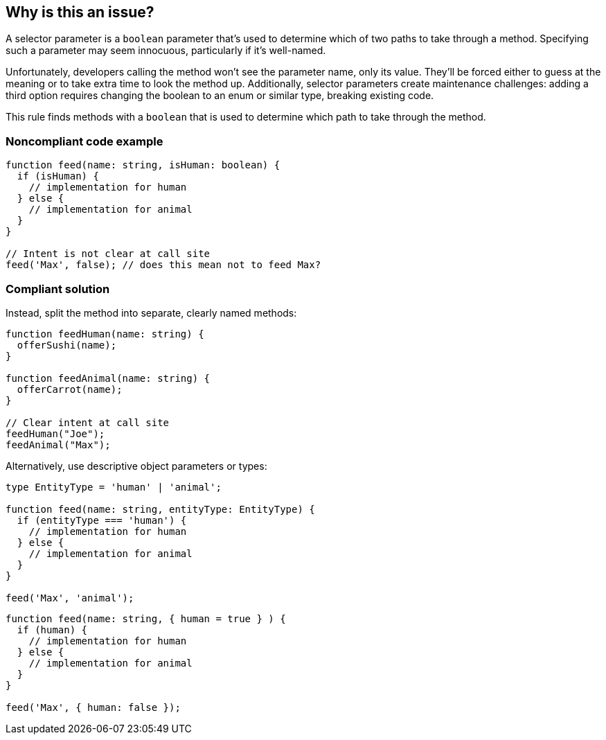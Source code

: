 == Why is this an issue?

A selector parameter is a ``++boolean++`` parameter that's used to determine which of two paths to take through a method. Specifying such a parameter may seem innocuous, particularly if it's well-named.


Unfortunately, developers calling the method won't see the parameter name, only its value. They'll be forced either to guess at the meaning or to take extra time to look the method up. Additionally, selector parameters create maintenance challenges: adding a third option requires changing the boolean to an enum or similar type, breaking existing code.

This rule finds methods with a ``++boolean++`` that is used to determine which path to take through the method.

=== Noncompliant code example

[source,text,typescript]
----
function feed(name: string, isHuman: boolean) {
  if (isHuman) {
    // implementation for human
  } else {
    // implementation for animal
  }
}

// Intent is not clear at call site
feed('Max', false); // does this mean not to feed Max?
----

=== Compliant solution

Instead, split the method into separate, clearly named methods:

[source,text,javascript]
----
function feedHuman(name: string) {
  offerSushi(name);
}

function feedAnimal(name: string) {
  offerCarrot(name);
}

// Clear intent at call site
feedHuman("Joe");
feedAnimal("Max");
----

Alternatively, use descriptive object parameters or types:

[source,text,typescript]
----
type EntityType = 'human' | 'animal';

function feed(name: string, entityType: EntityType) {
  if (entityType === 'human') {
    // implementation for human
  } else {
    // implementation for animal
  }
}

feed('Max', 'animal');
----
[source,text,javascript]
----
function feed(name: string, { human = true } ) {
  if (human) {
    // implementation for human
  } else {
    // implementation for animal
  }
}

feed('Max', { human: false });
----
